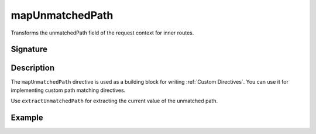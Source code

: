 .. _-mapUnmatchedPath-:

mapUnmatchedPath
================

Transforms the unmatchedPath field of the request context for inner routes.

Signature
---------

.. includecode2:: /../../akka-http-scala/src/main/scala/akka/http/scaladsl/server/directives/BasicDirectives.scala
   :snippet: mapUnmatchedPath

Description
-----------

The ``mapUnmatchedPath`` directive is used as a building block for writing :ref:`Custom Directives`. You can use it
for implementing custom path matching directives.

Use ``extractUnmatchedPath`` for extracting the current value of the unmatched path.

Example
-------

.. includecode2:: ../../../../code/docs/http/scaladsl/server/directives/BasicDirectivesExamplesSpec.scala
   :snippet: mapUnmatchedPath-example
